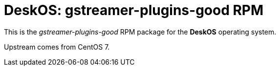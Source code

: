 = DeskOS: gstreamer-plugins-good RPM

This is the _gstreamer-plugins-good_ RPM package for the *DeskOS* operating system.

Upstream comes from CentOS 7.
